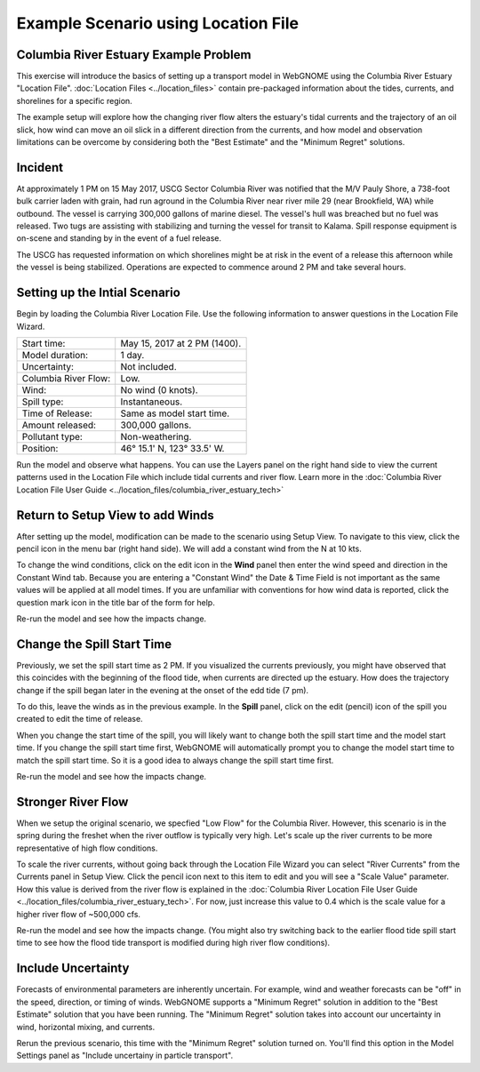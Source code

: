 ####################################
Example Scenario using Location File
####################################

Columbia River Estuary Example Problem
--------------------------------------

This exercise will introduce the basics of setting up a transport model in WebGNOME using the 
Columbia River Estuary "Location File". :doc:`Location Files <../location_files>` contain pre-packaged
information about the tides, currents, and shorelines for a specific region.

The example setup will explore how the changing river flow alters the
estuary's tidal currents and the trajectory of an oil slick, how wind
can move an oil slick in a different direction from the currents, and
how model and observation limitations can be overcome by considering
both the "Best Estimate" and the "Minimum Regret" solutions. 

Incident
--------

At approximately 1 PM on 15 May 2017,  USCG Sector Columbia River was notified that the M/V Pauly Shore, 
a 738-foot bulk carrier laden with grain, had run aground in the Columbia River near river mile 29 
(near Brookfield, WA) while outbound. The vessel is carrying 300,000 gallons of marine diesel. The vessel's 
hull was breached but no fuel was released. Two tugs are assisting with stabilizing and turning the vessel for 
transit to Kalama. Spill response equipment is on-scene and standing by in the event of a fuel release.

The USCG has requested information on which shorelines might be at risk in the event of a release this afternoon
while the vessel is being stabilized. Operations are expected to commence around 2 PM and take several hours.

Setting up the Intial Scenario
------------------------------

Begin by loading the Columbia River Location File. Use the following information to answer questions in the 
Location File Wizard.

=======================  =================================================
Start time:               May 15, 2017 at 2 PM (1400).
Model duration:           1 day.
Uncertainty:              Not included.
Columbia River Flow:      Low.
Wind:                     No wind (0 knots).
Spill type:               Instantaneous.
Time of Release:          Same as model start time.
Amount released:          300,000 gallons.
Pollutant type:           Non-weathering.
Position:                 46° 15.1' N, 123° 33.5' W.
=======================  =================================================

Run the model and observe what happens. You can use the Layers panel on the right 
hand side to view the current patterns used in the Location File which include tidal 
currents and river flow. Learn more in 
the :doc:`Columbia River Location File User Guide <../location_files/columbia_river_estuary_tech>`

Return to Setup View to add Winds
---------------------------------

After setting up the model, modification can be made to the scenario using Setup View. 
To navigate to this view, click the pencil icon in the menu bar (right hand side). We will
add a constant wind from the N at 10 kts. 

To change the wind conditions, 
click on the edit icon in the **Wind** panel then enter the wind speed
and direction in the Constant Wind tab. Because you are entering a 
"Constant Wind" the Date & Time Field is not important as the 
same values will be applied at all model times. If you are unfamiliar with 
conventions for how wind data is reported, click the question mark icon in 
the title bar of the form for help.

Re-run the model and see how the impacts change.

Change the Spill Start Time
---------------------------

Previously, we set the spill start time as 2 PM. If you visualized the currents previously, you might have
observed that this coincides with the beginning of the flood tide, when currents are directed up the estuary.
How does the trajectory change if the spill began later in the evening at the onset of the edd tide (7 pm).

To do this, leave the winds as in the previous example. In the **Spill** panel, click on the edit 
(pencil) icon of the spill you created to edit the time of release. 

When you change the start time of the spill, you will likely want to
change both the spill start time and the model start time. If you change
the spill start time first, WebGNOME will automatically
prompt you to change the model start time to match the spill start time. 
So it is a good idea to always change the spill start time first.

Re-run the model and see how the impacts change.

Stronger River Flow
-------------------

When we setup the original scenario, we specfied "Low Flow" for the Columbia River. However, this scenario is 
in the spring during the freshet when the river outflow is typically very high. Let's scale up the river currents 
to be more representative of high flow conditions. 

To scale the river currents, without going back through the Location File Wizard
you can select "River Currents" from the Currents panel in Setup View. Click the pencil icon next to this 
item to edit and you will see a "Scale Value" parameter. How this value is derived from the river flow is explained 
in the :doc:`Columbia River Location File User Guide <../location_files/columbia_river_estuary_tech>`. For now, 
just increase this value to 0.4 which is the scale value for a higher river flow of ~500,000 cfs.

Re-run the model and see how the impacts change. (You might also try switching back to the earlier flood tide spill 
start time to see how the flood tide transport is modified during high river flow conditions).

Include Uncertainty
-------------------

Forecasts of environmental parameters are inherently uncertain.
For example, wind and weather forecasts can be "off" in the speed,
direction, or timing of winds. WebGNOME supports a "Minimum Regret"
solution in addition to the "Best Estimate" solution that you have been
running. The "Minimum Regret" solution takes into account our
uncertainty in wind, horizontal mixing, and currents.

Rerun the previous scenario, this time with the "Minimum Regret" solution turned on.
You'll find this option in the Model Settings panel as "Include uncertainy in particle transport".


